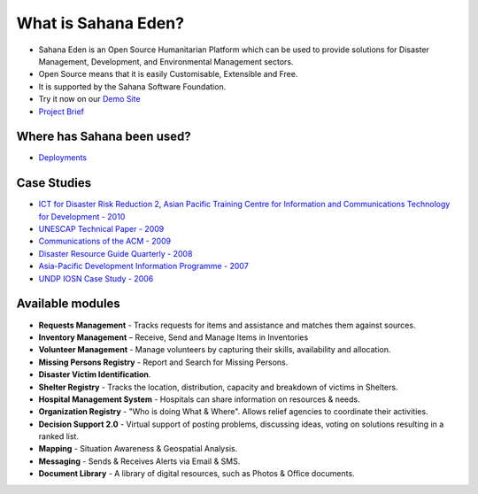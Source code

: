 What is Sahana Eden?
===================
- Sahana Eden is an Open Source Humanitarian Platform which can be used to provide solutions for Disaster Management, Development, and Environmental Management sectors.
- Open Source means that it is easily Customisable, Extensible and Free.
- It is supported by the  Sahana Software Foundation.
- Try it now on our `Demo Site <http://demo.eden.sahanafoundation.org/>`_
- `Project Brief <http://www.slideshare.net/SahanaFOSS/sahana-brief-long-version-may-2010>`_

Where has Sahana been used?
----------------
- `Deployments <http://eden.sahanafoundation.org/wiki/Deployments>`_

Case Studies
----------------
- `ICT for Disaster Risk Reduction 2, Asian Pacific Training Centre for Information and Communications Technology for Development - 2010 <http://wiki.sahanafoundation.org/lib/exe/fetch.php/ictd-case_study-2-sahana.pdf>`_
- `UNESCAP Technical Paper - 2009 <http://wiki.sahanafoundation.org/lib/exe/fetch.php/unescap-tech-paper-2009.pdf>`_
- `Communications of the ACM - 2009 <http://wiki.sahanafoundation.org/lib/exe/fetch.php/hfoss_acm_august_2009.pdf>`_
- `Disaster Resource Guide Quarterly - 2008 <http://wiki.sahanafoundation.org/lib/exe/fetch.php/disaster-resource-guide-2008.pdf>`_
- `Asia-Pacific Development Information Programme - 2007 <http://wiki.sahanafoundation.org/lib/exe/fetch.php/apdip-case-study-2007.pdf>`_
- `UNDP IOSN Case Study - 2006 <http://wiki.sahanafoundation.org/lib/exe/fetch.php/undp-iosn-casestudy-sahana-final-1.pdf>`_

Available modules
----------------
- **Requests Management** - Tracks requests for items and assistance and matches them against sources.
- **Inventory Management** – Receive, Send and Manage Items in Inventories
- **Volunteer Management** - Manage volunteers by capturing their skills, availability and allocation.
- **Missing Persons Registry** - Report and Search for Missing Persons.
- **Disaster Victim Identification**.
- **Shelter Registry** - Tracks the location, distribution, capacity and breakdown of victims in Shelters.
- **Hospital Management System** - Hospitals can share information on resources & needs.
- **Organization Registry** - "Who is doing What & Where". Allows relief agencies to coordinate their activities.
- **Decision Support 2.0** - Virtual support of posting problems, discussing ideas, voting on solutions resulting in a ranked list.
- **Mapping** - Situation Awareness & Geospatial Analysis.
- **Messaging** - Sends & Receives Alerts via Email & SMS.
- **Document Library** - A library of digital resources, such as Photos & Office documents.
